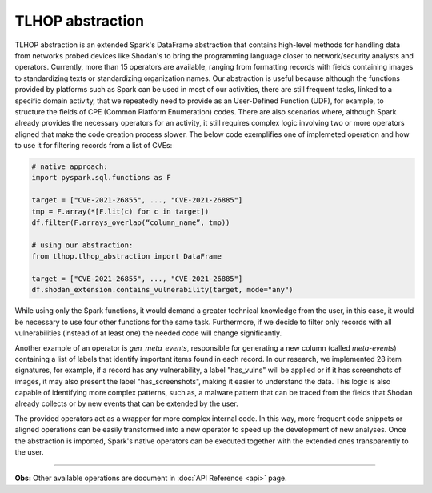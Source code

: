 TLHOP abstraction
*******************

TLHOP abstraction is an extended Spark's DataFrame abstraction that contains high-level methods for handling data from networks probed devices like Shodan's to bring the programming language closer to network/security analysts and operators. Currently, more than 15 operators are available, ranging from formatting records with fields containing images to standardizing texts or standardizing organization names.  Our abstraction is useful because although the functions provided by platforms such as Spark can be used in most of our activities, there are still frequent tasks, linked to a specific domain activity, that we repeatedly need to provide as an User-Defined Function (UDF), for example, to structure the fields of CPE (Common Platform Enumeration) codes. There are also scenarios where, although Spark already provides the necessary operators for an activity, it still requires complex logic involving two or more operators aligned that make the code creation process slower. The below code exemplifies one of implemeted operation and how to use it for filtering records from a list of CVEs:

.. code-block:: text

   # native approach:
   import pyspark.sql.functions as F

   target = ["CVE-2021-26855", ..., "CVE-2021-26885"]
   tmp = F.array(*[F.lit(c) for c in target])
   df.filter(F.arrays_overlap(“column_name”, tmp))

   # using our abstraction:
   from tlhop.tlhop_abstraction import DataFrame

   target = ["CVE-2021-26855", ..., "CVE-2021-26885"]
   df.shodan_extension.contains_vulnerability(target, mode="any")

While using only the Spark functions, it would demand a greater technical knowledge from the user, in this case, it would be necessary to use four other functions for the same task. Furthermore, if we decide to filter only records with all vulnerabilities (instead of at least one) the needed code will change significantly.

Another example of an operator is `gen_meta_events`, responsible for generating a new column (called *meta-events*) containing a list of labels that identify important items found in each record. In our research, we implemented 28 item signatures, for example, if a record has any vulnerability, a label "has_vulns" will be applied or if it has screenshots of images, it may also present the label "has_screenshots", making it easier to understand the data. This logic is also capable of identifying more complex patterns, such as, a malware pattern that can be traced from the fields that Shodan already collects or by new events that can be extended by the user.

The provided operators act as a wrapper for more complex internal code. In this way, more frequent code snippets or aligned operations can be easily transformed into a new operator to speed up the development of new analyses. Once the abstraction is imported, Spark's native operators can be executed together with the extended ones transparently to the user.

------------

**Obs:** Other available operations are document in :doc:`API Reference <api>` page.
